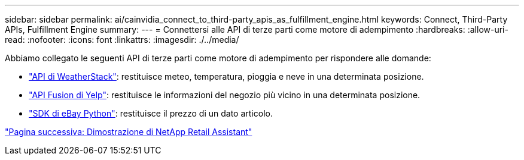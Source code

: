 ---
sidebar: sidebar 
permalink: ai/cainvidia_connect_to_third-party_apis_as_fulfillment_engine.html 
keywords: Connect, Third-Party APIs, Fulfillment Engine 
summary:  
---
= Connettersi alle API di terze parti come motore di adempimento
:hardbreaks:
:allow-uri-read: 
:nofooter: 
:icons: font
:linkattrs: 
:imagesdir: ./../media/


[role="lead"]
Abbiamo collegato le seguenti API di terze parti come motore di adempimento per rispondere alle domande:

* https://weatherstack.com/["API di WeatherStack"^]: restituisce meteo, temperatura, pioggia e neve in una determinata posizione.
* https://www.yelp.com/fusion["API Fusion di Yelp"^]: restituisce le informazioni del negozio più vicino in una determinata posizione.
* https://github.com/timotheus/ebaysdk-python["SDK di eBay Python"^]: restituisce il prezzo di un dato articolo.


link:cainvidia_netapp_retail_assistant_demonstration.html["Pagina successiva: Dimostrazione di NetApp Retail Assistant"]
